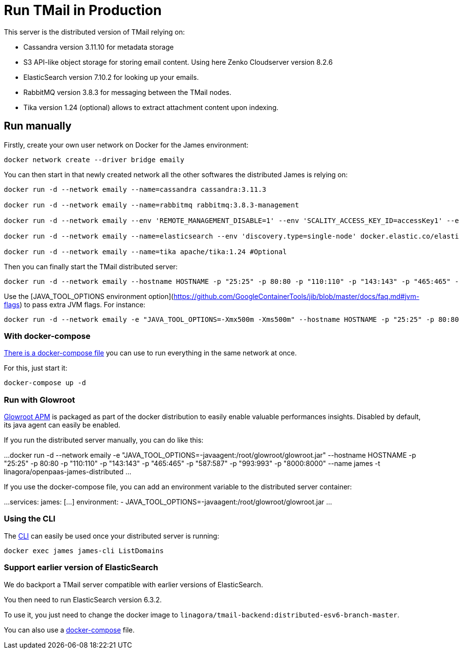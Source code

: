 = Run TMail in Production
:navtitle: Run TMail

This server is the distributed version of TMail relying on:

* Cassandra version 3.11.10 for metadata storage
* S3 API-like object storage for storing email content. Using here Zenko Cloudserver version 8.2.6
* ElasticSearch version 7.10.2 for looking up your emails.
* RabbitMQ version 3.8.3 for messaging between the TMail nodes.
* Tika version 1.24 (optional) allows to extract attachment content upon indexing.

== Run manually

Firstly, create your own user network on Docker for the James environment:

....
docker network create --driver bridge emaily
....

You can then start in that newly created network all the other softwares the distributed James is relying on:

....
docker run -d --network emaily --name=cassandra cassandra:3.11.3

docker run -d --network emaily --name=rabbitmq rabbitmq:3.8.3-management

docker run -d --network emaily --env 'REMOTE_MANAGEMENT_DISABLE=1' --env 'SCALITY_ACCESS_KEY_ID=accessKey1' --env 'SCALITY_SECRET_ACCESS_KEY=secretKey1' --name=s3.docker.test zenko/cloudserver:8.2.6

docker run -d --network emaily --name=elasticsearch --env 'discovery.type=single-node' docker.elastic.co/elasticsearch/elasticsearch:7.10.2

docker run -d --network emaily --name=tika apache/tika:1.24 #Optional
....

Then you can finally start the TMail distributed server:

....
docker run -d --network emaily --hostname HOSTNAME -p "25:25" -p 80:80 -p "110:110" -p "143:143" -p "465:465" -p "587:587" -p "993:993" -p "8000:8000" --name james -t linagora/tmail-backend:distributed-branch-master
....

Use the [JAVA_TOOL_OPTIONS environment option](https://github.com/GoogleContainerTools/jib/blob/master/docs/faq.md#jvm-flags)
to pass extra JVM flags. For instance:

....
docker run -d --network emaily -e "JAVA_TOOL_OPTIONS=-Xmx500m -Xms500m" --hostname HOSTNAME -p "25:25" -p 80:80 -p "110:110" -p "143:143" -p "465:465" -p "587:587" -p "993:993" -p "8000:8000" --name james -t linagora/tmail-backend:distributed-branch-master
....

=== With docker-compose

link:https://github.com/linagora/openpaas-james/blob/master/openpaas-james/apps/distributed/docker-compose.yml[There is a docker-compose file]
you can use to run everything in the same network at once.

For this, just start it:

....
docker-compose up -d
....

=== Run with Glowroot

link:https://glowroot.org/[Glowroot APM] is packaged as part of the docker distribution to easily enable valuable performances insights.
Disabled by default, its java agent can easily be enabled.

If you run the distributed server manually, you can do like this:

...
docker run -d --network emaily -e "JAVA_TOOL_OPTIONS=-javaagent:/root/glowroot/glowroot.jar" --hostname HOSTNAME -p "25:25" -p 80:80 -p "110:110" -p "143:143" -p "465:465" -p "587:587" -p "993:993" -p "8000:8000" --name james -t linagora/openpaas-james-distributed
...

If you use the docker-compose file, you can add an environment variable to the distributed server container:

...
services:
  james:
    [...]
    environment:
      - JAVA_TOOL_OPTIONS=-javaagent:/root/glowroot/glowroot.jar
...

=== Using the CLI

The xref:james-project:servers:distributed/operate/cli.adoc[CLI] can easily be used once your distributed server is running:

....
docker exec james james-cli ListDomains
....

=== Support earlier version of ElasticSearch

We do backport a TMail server compatible with earlier versions of ElasticSearch.

You then need to run ElasticSearch version 6.3.2.

To use it, you just need to change the docker image to `linagora/tmail-backend:distributed-esv6-branch-master`.

You can also use a link:https://github.com/linagora/openpaas-james/blob/master/openpaas-james/apps/distributed-es6-backport/docker-compose.yml[docker-compose] file.
